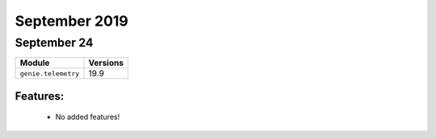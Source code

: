 September 2019
==============

September 24
------------

+-------------------------------+-------------------------------+
| Module                        | Versions                      |
+===============================+===============================+
| ``genie.telemetry``           | 19.9                          |
+-------------------------------+-------------------------------+


Features:
^^^^^^^^^

 * No added features!
